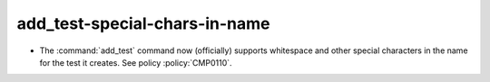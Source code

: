 add_test-special-chars-in-name
------------------------------

* The :command:`add_test` command now (officially) supports whitespace and
  other special characters in the name for the test it creates.
  See policy :policy:`CMP0110`.
